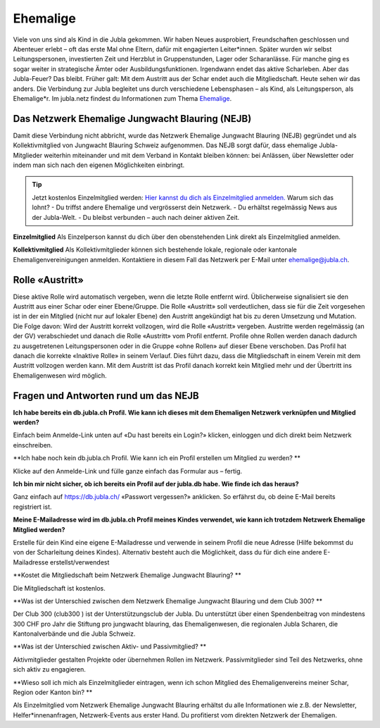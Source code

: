 ========================
Ehemalige
========================

Viele von uns sind als Kind in die Jubla gekommen. Wir haben Neues ausprobiert, Freundschaften geschlossen und Abenteuer erlebt – oft das erste Mal ohne Eltern, dafür mit engagierten Leiter*innen. Später wurden wir selbst Leitungspersonen, investierten Zeit und Herzblut in Gruppenstunden, Lager oder Scharanlässe. Für manche ging es sogar weiter in strategische Ämter oder Ausbildungsfunktionen.  Irgendwann endet das aktive Scharleben. Aber das Jubla-Feuer? Das bleibt.
Früher galt: Mit dem Austritt aus der Schar endet auch die Mitgliedschaft. Heute sehen wir das anders. Die Verbindung zur Jubla begleitet uns durch verschiedene Lebensphasen – als Kind, als Leitungsperson, als Ehemalige*r.
Im jubla.netz findest du Informationen zum Thema `Ehemalige <https://jubla.atlassian.net/wiki/x/MADeQg>`_.

Das Netzwerk Ehemalige Jungwacht Blauring (NEJB)
=======================
Damit diese Verbindung nicht abbricht, wurde das Netzwerk Ehemalige Jungwacht Blauring (NEJB) gegründet und als Kollektivmitglied von Jungwacht Blauring Schweiz aufgenommen. Das NEJB sorgt dafür, dass ehemalige Jubla-Mitglieder weiterhin miteinander und mit dem Verband in Kontakt bleiben können: bei Anlässen, über Newsletter oder indem man sich nach den eigenen Möglichkeiten einbringt.


.. tip:: Jetzt kostenlos Einzelmitglied werden: `Hier kannst du dich als Einzelmitglied anmelden. <https://db.jubla.ch/groups/10559/self_registration>`_
    Warum sich das lohnt?
    - Du triffst andere Ehemalige und vergrösserst dein Netzwerk.
    - Du erhältst regelmässig News aus der Jubla-Welt.
    - Du bleibst verbunden – auch nach deiner aktiven Zeit.


**Einzelmitglied**
Als Einzelperson kannst du dich über den obenstehenden Link direkt als Einzelmitglied anmelden. 

**Kollektivmitglied**
Als Kollektivmitglieder können sich bestehende lokale, regionale oder kantonale Ehemaligenvereinigungen anmelden. Kontaktiere in diesem Fall das Netzwerk per E-Mail unter ehemalige@jubla.ch.



Rolle «Austritt»
===============

Diese aktive Rolle wird automatisch vergeben, wenn die letzte Rolle entfernt wird. Üblicherweise signalisiert sie den Austritt aus einer Schar oder einer Ebene/Gruppe. Die Rolle «Austritt» soll verdeutlichen, dass sie für die Zeit vorgesehen ist in der ein Mitglied (nicht nur auf lokaler Ebene) den Austritt angekündigt hat bis zu deren Umsetzung und Mutation. Die Folge davon: Wird der Austritt korrekt vollzogen, wird die Rolle «Austritt» vergeben. Austritte werden regelmässig (an der GV) verabschiedet und danach die Rolle «Austritt» vom Profil entfernt. Profile ohne Rollen werden danach dadurch zu ausgetretenen Leitungspersonen oder in die Gruppe «ohne Rollen» auf dieser Ebene verschoben. Das Profil hat danach die korrekte «Inaktive Rolle» in seinem Verlauf. Dies führt dazu, dass die Mitgliedschaft in einem Verein mit dem Austritt vollzogen werden kann. Mit dem Austritt ist das Profil danach korrekt kein Mitglied mehr und der Übertritt ins Ehemaligenwesen wird möglich.

  

Fragen und Antworten rund um das NEJB
=======================

**Ich habe bereits ein db.jubla.ch Profil. Wie kann ich dieses mit dem Ehemaligen Netzwerk verknüpfen und Mitglied werden?**

Einfach beim Anmelde-Link unten auf «Du hast bereits ein Login?» klicken, einloggen und dich direkt beim Netzwerk einschreiben.


**Ich habe noch kein db.jubla.ch Profil. Wie kann ich ein Profil erstellen um Mitglied zu werden? **

Klicke auf den Anmelde-Link und fülle ganze einfach das Formular aus – fertig.


**Ich bin mir nicht sicher, ob ich bereits ein Profil auf der jubla.db habe. Wie finde ich das heraus?**

Ganz einfach auf https://db.jubla.ch/ «Passwort vergessen?» anklicken. So erfährst du, ob deine E-Mail bereits registriert ist.


**Meine E-Mailadresse wird im db.jubla.ch Profil meines Kindes verwendet, wie kann ich trotzdem Netzwerk Ehemalige Mitglied werden?**  

Erstelle für dein Kind eine eigene E-Mailadresse und verwende in seinem Profil die neue Adresse (Hilfe bekommst du von der Scharleitung deines Kindes). Alternativ besteht auch die Möglichkeit, dass du für dich eine andere E-Mailadresse erstellst/verwendest 


**Kostet die Mitgliedschaft beim Netzwerk Ehemalige Jungwacht Blauring? **

Die Mitgliedschaft ist kostenlos. 

**Was ist der Unterschied zwischen dem Netzwerk Ehemalige Jungwacht Blauring und dem Club 300? **

Der Club 300 (club300 ) ist der Unterstützungsclub der Jubla. Du unterstützt über einen Spendenbeitrag von mindestens 300 CHF pro Jahr die Stiftung pro jungwacht blauring, das Ehemaligenwesen, die regionalen Jubla Scharen, die Kantonalverbände und die Jubla Schweiz.  


**Was ist der Unterschied zwischen Aktiv- und Passivmitglied? **

Aktivmitglieder gestalten Projekte oder übernehmen Rollen im Netzwerk.
Passivmitglieder sind Teil des Netzwerks, ohne sich aktiv zu engagieren. 

**Wieso soll ich mich als Einzelmitglieder eintragen, wenn ich schon Mitglied des Ehemaligenvereins meiner Schar, Region oder Kanton bin? **

Als Einzelmitglied vom Netzwerk Ehemalige Jungwacht Blauring erhältst du alle Informationen wie z.B. der Newsletter, Helfer*innenanfragen, Netzwerk-Events aus erster Hand. Du profitierst vom direkten Netzwerk der Ehemaligen.
